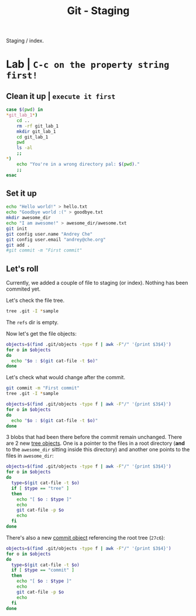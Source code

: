#+title: Git - Staging
#+roam_tags: git staging index

Staging / index.

* Lab | ~C-c on the property string first!~

#+property: header-args :dir /Users/allarm/Tmp/git_lab_1 :results output :wrap "example"

** Clean it up | ~execute it first~

#+begin_src bash 
case $(pwd) in
,*git_lab_1*)
    cd ..
    rm -rf git_lab_1
    mkdir git_lab_1
    cd git_lab_1
    pwd
    ls -al
    ;;
,*)
    echo "You're in a wrong directory pal: $(pwd)."
    ;;
esac
#+end_src

#+RESULTS:
#+begin_example
/Users/allarm/Tmp/git_lab_1
total 0
drwxr-xr-x   2 allarm  staff   64 Nov 10 17:47 .
drwxr-xr-x  24 allarm  staff  768 Nov 10 17:47 ..
#+end_example

** Set it up

#+begin_src bash
echo "Hello world!" > hello.txt
echo "Goodbye world :(" > goodbye.txt
mkdir awesome_dir
echo "I am awesome!" > awesome_dir/awesome.txt
git init
git config user.name "Andrey Che"
git config user.email "andrey@che.org"
git add .
#git commit -m "First commit"
#+end_src

#+RESULTS:
#+begin_example
Initialized empty Git repository in /Users/allarm/Tmp/git_lab_1/.git/
#+end_example

** Let's roll
:PROPERTIES:
:ID:       9215499B-0A49-4B51-B020-B8093EFCFBD5
:END:

Currently, we added a couple of file to staging (or index). Nothing has been commited yet.

Let's check the file tree.

#+begin_src bash
tree .git -I *sample
#+end_src

#+RESULTS:
#+begin_example
.git
|-- HEAD
|-- config
|-- description
|-- hooks
|-- index
|-- info
|   `-- exclude
|-- objects
|   |-- 11
|   |   `-- dd309e25ce41320f8b55ef3be7d50246a8b4a6
|   |-- c1
|   |   `-- 2fddafdaba3b7b1281f50c9e482ed673f1767c
|   |-- cd
|   |   `-- 0875583aabe89ee197ea133980a9085d08e497
|   |-- info
|   `-- pack
`-- refs
    |-- heads
    `-- tags

11 directories, 8 files
#+end_example

The =refs= dir is empty.

Now let's get the file objects:

#+begin_src bash
objects=$(find .git/objects -type f | awk -F"/" '{print $3$4}')
for o in $objects
do
  echo "$o : $(git cat-file -t $o)"
done
#+end_src

#+RESULTS:
#+begin_example
c12fddafdaba3b7b1281f50c9e482ed673f1767c : blob
11dd309e25ce41320f8b55ef3be7d50246a8b4a6 : blob
cd0875583aabe89ee197ea133980a9085d08e497 : blob
#+end_example

Let's check what would change after the commit.

#+begin_src bash
git commit -m "First commit"
tree .git -I *sample
#+end_src

#+RESULTS:
#+begin_example
[master (root-commit) 79365ab] First commit
 3 files changed, 3 insertions(+)
 create mode 100644 awesome_dir/awesome.txt
 create mode 100644 goodbye.txt
 create mode 100644 hello.txt
.git
|-- COMMIT_EDITMSG
|-- HEAD
|-- config
|-- description
|-- hooks
|-- index
|-- info
|   `-- exclude
|-- logs
|   |-- HEAD
|   `-- refs
|       `-- heads
|           `-- master
|-- objects
|   |-- 11
|   |   `-- dd309e25ce41320f8b55ef3be7d50246a8b4a6
|   |-- 27
|   |   `-- c68820a14130e9866371d6cb746ca5cbd39864
|   |-- 79
|   |   `-- 365ab0068cc57a9b446d04078e0398b99abdbf
|   |-- c1
|   |   `-- 2fddafdaba3b7b1281f50c9e482ed673f1767c
|   |-- cd
|   |   `-- 0875583aabe89ee197ea133980a9085d08e497
|   |-- ed
|   |   `-- 557584085e6ecbc79a01adb943fdba7a05f5f0
|   |-- info
|   `-- pack
`-- refs
    |-- heads
    |   `-- master
    `-- tags

17 directories, 15 files
#+end_example

#+begin_src bash
objects=$(find .git/objects -type f | awk -F"/" '{print $3$4}')
for o in $objects
do
  echo "$o : $(git cat-file -t $o)"
done
#+end_src

#+RESULTS:
#+begin_example
ed557584085e6ecbc79a01adb943fdba7a05f5f0 : tree
c12fddafdaba3b7b1281f50c9e482ed673f1767c : blob
27c68820a14130e9866371d6cb746ca5cbd39864 : tree
11dd309e25ce41320f8b55ef3be7d50246a8b4a6 : blob
cd0875583aabe89ee197ea133980a9085d08e497 : blob
79365ab0068cc57a9b446d04078e0398b99abdbf : commit
#+end_example

3 blobs that had been there before the commit remain unchanged. There are 2 new [[file:git_tree_objects.org][tree objects]]. One is a pointer to the files in a root directory (*and* to the =awesome_dir= sitting inside this directory) and another one points to the files in =awesome_dir=:

#+begin_src bash
objects=$(find .git/objects -type f | awk -F"/" '{print $3$4}')
for o in $objects
do
  type=$(git cat-file -t $o)
  if [ $type == "tree" ]
  then
    echo "[ $o : $type ]"
    echo
    git cat-file -p $o
    echo
  fi
done
#+end_src

#+RESULTS:
#+begin_example
[ ed557584085e6ecbc79a01adb943fdba7a05f5f0 : tree ]

100644 blob 11dd309e25ce41320f8b55ef3be7d50246a8b4a6	awesome.txt

[ 27c68820a14130e9866371d6cb746ca5cbd39864 : tree ]

040000 tree ed557584085e6ecbc79a01adb943fdba7a05f5f0	awesome_dir
100644 blob c12fddafdaba3b7b1281f50c9e482ed673f1767c	goodbye.txt
100644 blob cd0875583aabe89ee197ea133980a9085d08e497	hello.txt

#+end_example

There's also a new [[file:git_commit_objects.org][commit object]] referencing the root tree (=27c6=):

#+begin_src bash
objects=$(find .git/objects -type f | awk -F"/" '{print $3$4}')
for o in $objects
do
  type=$(git cat-file -t $o)
  if [ $type == "commit" ]
  then
    echo "[ $o : $type ]"
    echo
    git cat-file -p $o
    echo
  fi
done
#+end_src

#+RESULTS:
#+begin_example
[ 79365ab0068cc57a9b446d04078e0398b99abdbf : commit ]

tree 27c68820a14130e9866371d6cb746ca5cbd39864
author Andrey Che <andrey@che.org> 1605001690 +0800
committer Andrey Che <andrey@che.org> 1605001690 +0800

First commit

#+end_example

